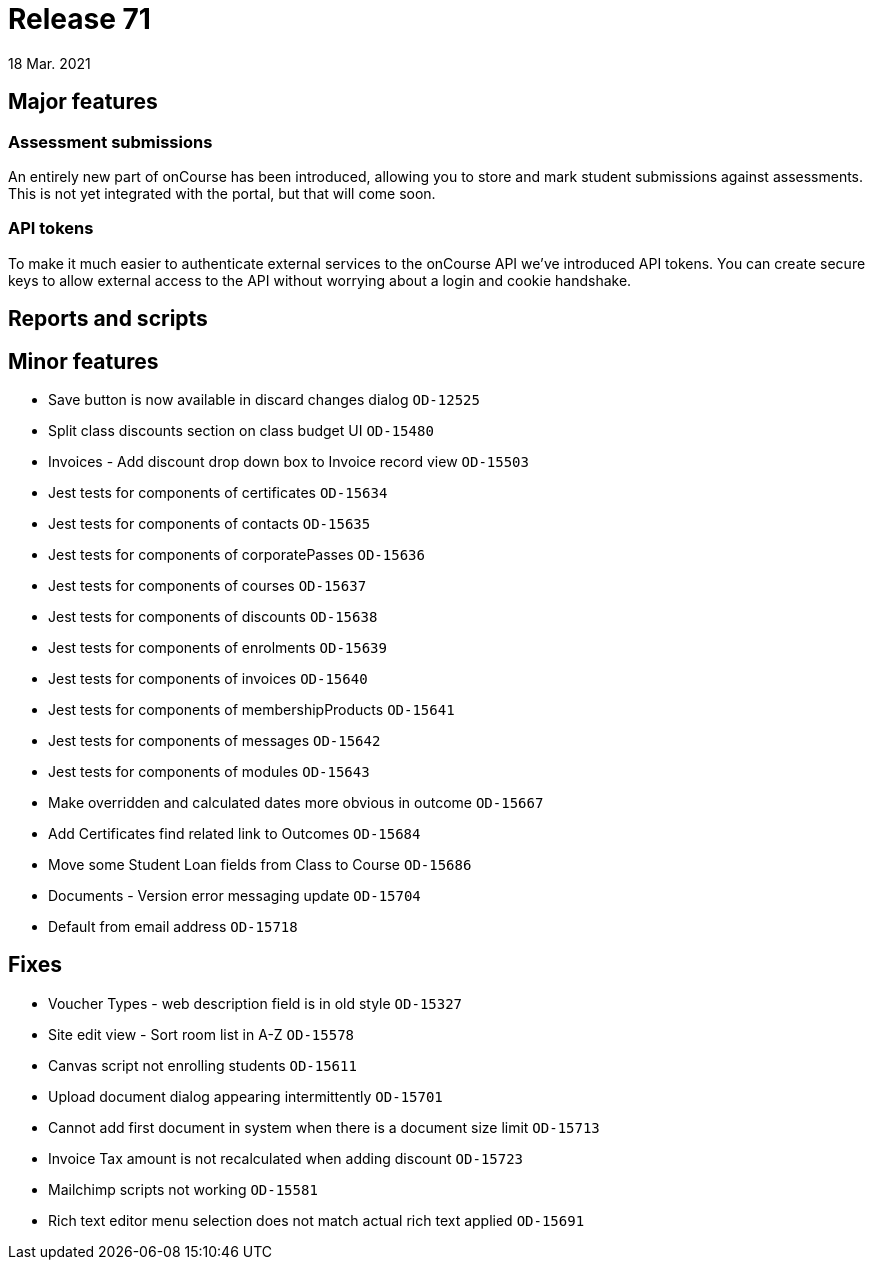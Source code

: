 = Release 71
18 Mar. 2021

== Major features

=== Assessment submissions

An entirely new part of onCourse has been introduced, allowing you to store and mark student submissions against assessments. This is not yet integrated with the portal, but that will come soon.



=== API tokens

To make it much easier to authenticate external services to the onCourse API we've introduced API tokens. You can create secure keys to allow external access to the API without worrying about a login and cookie handshake.

== Reports and scripts

== Minor features
* Save button is now available in discard changes dialog `OD-12525`
* Split class discounts section on class budget UI `OD-15480`
* Invoices - Add discount drop down box to Invoice record view `OD-15503`
* Jest tests for components of certificates `OD-15634`
* Jest tests for components of contacts `OD-15635`
* Jest tests for components of corporatePasses `OD-15636`
* Jest tests for components of courses `OD-15637`
* Jest tests for components of discounts `OD-15638`
* Jest tests for components of enrolments `OD-15639`
* Jest tests for components of invoices `OD-15640`
* Jest tests for components of membershipProducts `OD-15641`
* Jest tests for components of messages `OD-15642`
* Jest tests for components of modules `OD-15643`
* Make overridden and calculated dates more obvious in outcome `OD-15667`
* Add Certificates find related link to Outcomes `OD-15684`
* Move some Student Loan fields from Class to Course `OD-15686`
* Documents - Version error messaging update `OD-15704`
* Default from email address `OD-15718`

== Fixes
* Voucher Types - web description field is in old style `OD-15327`
* Site edit view - Sort room list in A-Z `OD-15578`
* Canvas script not enrolling students `OD-15611`
* Upload document dialog appearing intermittently `OD-15701`
* Cannot add first document in system when there is a document size limit `OD-15713`
* Invoice Tax amount is not recalculated when adding discount `OD-15723`
* Mailchimp scripts not working `OD-15581`
* Rich text editor menu selection does not match actual rich text applied `OD-15691`
